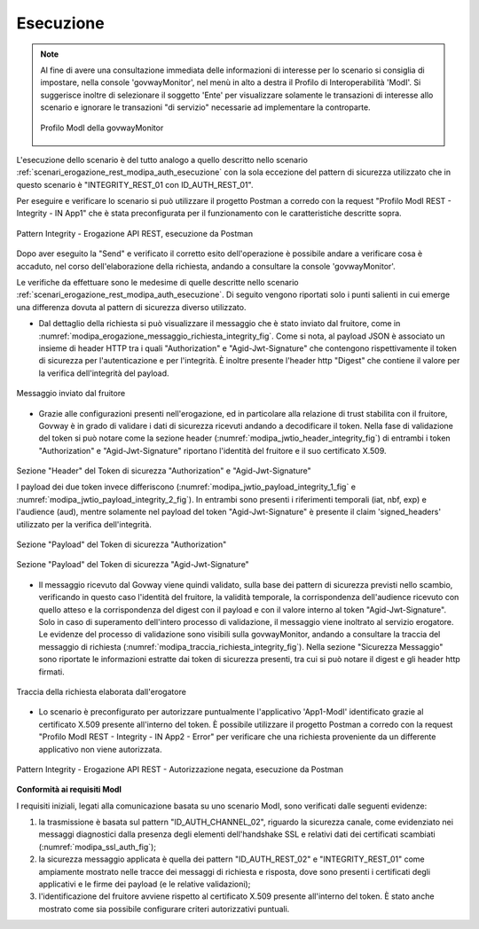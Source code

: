 .. _scenari_erogazione_rest_modipa_integrity_esecuzione:

Esecuzione
----------

.. note::

  Al fine di avere una consultazione immediata delle informazioni di interesse per lo scenario si consiglia di impostare, nella console 'govwayMonitor', nel menù in alto a destra il Profilo di Interoperabilità 'ModI'. Si suggerisce inoltre di selezionare il soggetto 'Ente' per visualizzare solamente le transazioni di interesse allo scenario e ignorare le transazioni "di servizio" necessarie ad implementare la controparte.

  .. figure:: ../../../_figure_scenari/modipa_profilo_monitor.png
   :scale: 80%
   :align: center
   :name: modipa_profilo_monitor_integrity_fig

   Profilo ModI della govwayMonitor

L'esecuzione dello scenario è del tutto analogo a quello descritto nello scenario :ref:`scenari_erogazione_rest_modipa_auth_esecuzione` con la sola eccezione del pattern di sicurezza utilizzato che in questo scenario è "INTEGRITY_REST_01 con ID_AUTH_REST_01".

Per eseguire e verificare lo scenario si può utilizzare il progetto Postman a corredo con la request "Profilo ModI REST - Integrity - IN App1" che è stata preconfigurata per il funzionamento con le caratteristiche descritte sopra.

.. figure:: ../../../_figure_scenari/postman_integrity_rest_in_ok.png
 :scale: 70%
 :align: center
 :name: postman_integrity_rest_in_ok

 Pattern Integrity - Erogazione API REST, esecuzione da Postman


Dopo aver eseguito la "Send" e verificato il corretto esito dell'operazione è possibile andare a verificare cosa è accaduto, nel corso dell'elaborazione della richiesta, andando a consultare la console 'govwayMonitor'.

Le verifiche da effettuare sono le medesime di quelle descritte nello scenario :ref:`scenari_erogazione_rest_modipa_auth_esecuzione`. Di seguito vengono riportati solo i punti salienti in cui emerge una differenza dovuta al pattern di sicurezza diverso utilizzato.


- Dal dettaglio della richiesta si può visualizzare il messaggio che è stato inviato dal fruitore, come in :numref:`modipa_erogazione_messaggio_richiesta_integrity_fig`. Come si nota, al payload JSON è associato un insieme di header HTTP tra i quali "Authorization" e "Agid-Jwt-Signature" che contengono rispettivamente il token di sicurezza per l'autenticazione e per l'integrità. È inoltre presente l'header http "Digest" che contiene il valore per la verifica dell'integrità del payload.

.. figure:: ../../../_figure_scenari/modipa_erogazione_messaggio_richiesta_integrity.png
 :scale: 80%
 :align: center
 :name: modipa_erogazione_messaggio_richiesta_integrity_fig

 Messaggio inviato dal fruitore

- Grazie alle configurazioni presenti nell'erogazione, ed in particolare alla relazione di trust stabilita con il fruitore, Govway è in grado di validare i dati di sicurezza ricevuti andando a decodificare il token. Nella fase di validazione del token si può notare come la sezione header (:numref:`modipa_jwtio_header_integrity_fig`) di entrambi i token "Authorization" e "Agid-Jwt-Signature" riportano l'identità del fruitore e il suo certificato X.509.

.. figure:: ../../../_figure_scenari/modipa_jwtio_header.png
 :scale: 80%
 :align: center
 :name: modipa_jwtio_header_integrity_fig

 Sezione "Header" del Token di sicurezza "Authorization" e "Agid-Jwt-Signature"

 I payload dei due token invece differiscono (:numref:`modipa_jwtio_payload_integrity_1_fig` e :numref:`modipa_jwtio_payload_integrity_2_fig`). In entrambi sono presenti i riferimenti temporali (iat, nbf, exp) e l'audience (aud), mentre solamente nel payload del token "Agid-Jwt-Signature" è presente il claim 'signed_headers' utilizzato per la verifica dell'integrità.

.. figure:: ../../../_figure_scenari/modipa_jwtio_payload.png
 :scale: 80%
 :align: center
 :name: modipa_jwtio_payload_integrity_1_fig

 Sezione "Payload" del Token di sicurezza "Authorization"

.. figure:: ../../../_figure_scenari/modipa_jwtio_payload_integrity.png
 :scale: 80%
 :align: center
 :name: modipa_jwtio_payload_integrity_2_fig

 Sezione "Payload" del Token di sicurezza "Agid-Jwt-Signature"


- Il messaggio ricevuto dal Govway viene quindi validato, sulla base dei pattern di sicurezza previsti nello scambio, verificando in questo caso l'identità del fruitore, la validità temporale, la corrispondenza dell'audience ricevuto con quello atteso e la corrispondenza del digest con il payload e con il valore interno al token "Agid-Jwt-Signature". Solo in caso di superamento dell'intero processo di validazione, il messaggio viene inoltrato al servizio erogatore. 
  Le evidenze del processo di validazione sono visibili sulla govwayMonitor, andando a consultare la traccia del messaggio di richiesta (:numref:`modipa_traccia_richiesta_integrity_fig`). Nella sezione "Sicurezza Messaggio" sono riportate le informazioni estratte dai token di sicurezza presenti, tra cui si può notare il digest e gli header http firmati.

.. figure:: ../../../_figure_scenari/modipa_traccia_richiesta_integrity.png
 :scale: 80%
 :align: center
 :name: modipa_traccia_richiesta_integrity_fig

 Traccia della richiesta elaborata dall'erogatore


- Lo scenario è preconfigurato per autorizzare puntualmente l'applicativo 'App1-ModI' identificato grazie al certificato X.509 presente all'interno del token. È possibile utilizzare il progetto Postman a corredo con la request "Profilo ModI REST - Integrity - IN App2 - Error" per verificare che una richiesta proveniente da un differente applicativo non viene autorizzata.

.. figure:: ../../../_figure_scenari/postman_integrity_rest_in_error.png
 :scale: 70%
 :align: center
 :name: postman_integrity_rest_in_error

 Pattern Integrity - Erogazione API REST - Autorizzazione negata, esecuzione da Postman



**Conformità ai requisiti ModI**

I requisiti iniziali, legati alla comunicazione basata su uno scenario ModI, sono verificati dalle seguenti evidenze:

1. la trasmissione è basata sul pattern "ID_AUTH_CHANNEL_02", riguardo la sicurezza canale, come evidenziato nei messaggi diagnostici dalla presenza degli elementi dell'handshake SSL e relativi dati dei certificati scambiati (:numref:`modipa_ssl_auth_fig`);

2. la sicurezza messaggio applicata è quella dei pattern "ID_AUTH_REST_02" e "INTEGRITY_REST_01" come ampiamente mostrato nelle tracce dei messaggi di richiesta e risposta, dove sono presenti i certificati degli applicativi e le firme dei payload (e le relative validazioni);

3. l'identificazione del fruitore avviene rispetto al certificato X.509 presente all'interno del token. È stato anche mostrato come sia possibile configurare criteri autorizzativi puntuali.
